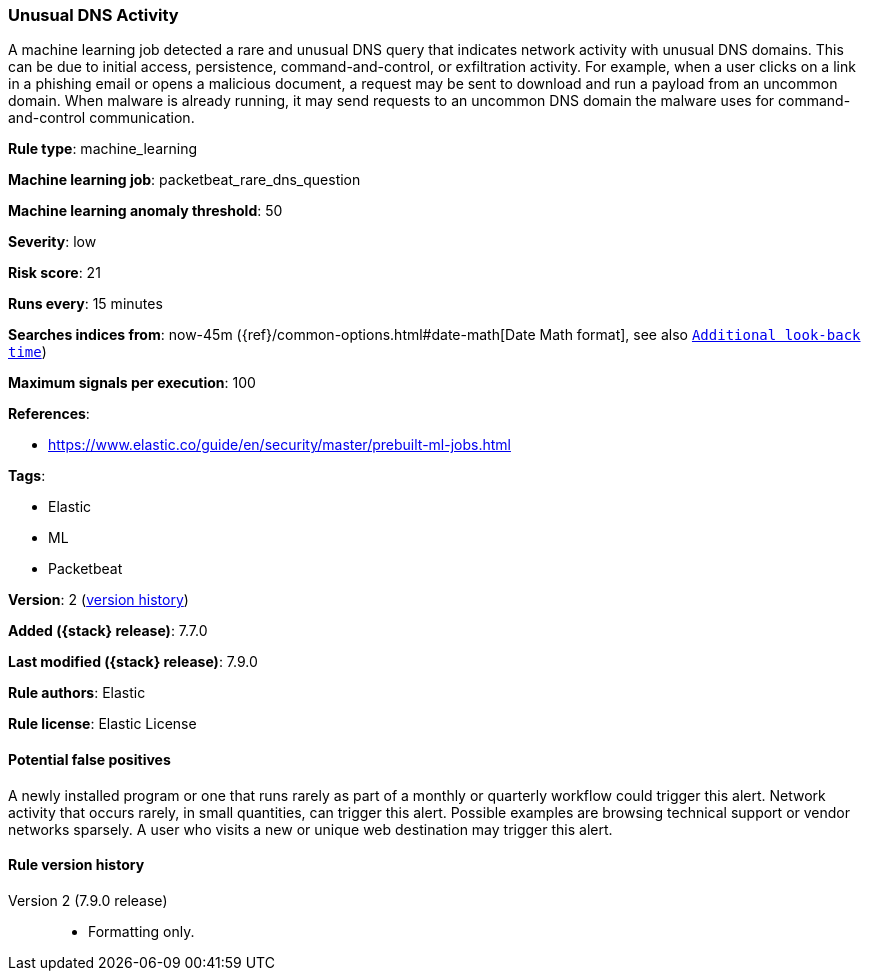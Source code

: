 [[unusual-dns-activity]]
=== Unusual DNS Activity

A machine learning job detected a rare and unusual DNS query that indicates
network activity with unusual DNS domains. This can be due to initial access,
persistence, command-and-control, or exfiltration activity. For example, when a
user clicks on a link in a phishing email or opens a malicious document, a
request may be sent to download and run a payload from an uncommon domain. When
malware is already running, it may send requests to an uncommon DNS domain the
malware uses for command-and-control communication.

*Rule type*: machine_learning

*Machine learning job*: packetbeat_rare_dns_question

*Machine learning anomaly threshold*: 50


*Severity*: low

*Risk score*: 21

*Runs every*: 15 minutes

*Searches indices from*: now-45m ({ref}/common-options.html#date-math[Date Math format], see also <<rule-schedule, `Additional look-back time`>>)

*Maximum signals per execution*: 100

*References*:

* https://www.elastic.co/guide/en/security/master/prebuilt-ml-jobs.html

*Tags*:

* Elastic
* ML
* Packetbeat

*Version*: 2 (<<unusual-dns-activity-history, version history>>)

*Added ({stack} release)*: 7.7.0

*Last modified ({stack} release)*: 7.9.0

*Rule authors*: Elastic

*Rule license*: Elastic License

==== Potential false positives

A newly installed program or one that runs rarely as part of a monthly or quarterly workflow could trigger this alert. Network activity that occurs rarely, in small quantities, can trigger this alert. Possible examples are browsing technical support or vendor networks sparsely. A user who visits a new or unique web destination may trigger this alert.

[[unusual-dns-activity-history]]
==== Rule version history

Version 2 (7.9.0 release)::
* Formatting only.

